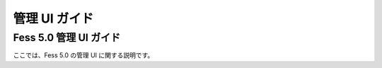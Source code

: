 ==============
管理 UI ガイド
==============

Fess 5.0 管理 UI ガイド
=======================

ここでは、Fess 5.0 の管理 UI に関する説明です。
